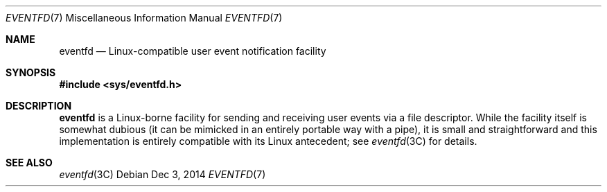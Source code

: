 .\"
.\" This file and its contents are supplied under the terms of the
.\" Common Development and Distribution License ("CDDL"), version 1.0.
.\" You may only use this file in accordance with the terms of version
.\" 1.0 of the CDDL.
.\"
.\" A full copy of the text of the CDDL should have accompanied this
.\" source.  A copy of the CDDL is also available via the Internet at
.\" http://www.illumos.org/license/CDDL.
.\"
.\"
.\" Copyright (c) 2014, Joyent, Inc. All Rights Reserved.
.\"
.Dd Dec 3, 2014
.Dt EVENTFD 7
.Os
.Sh NAME
.Nm eventfd
.Nd Linux-compatible user event notification facility
.Sh SYNOPSIS
.In sys/eventfd.h
.Sh DESCRIPTION
.Nm
is a Linux-borne facility for sending and receiving user
events via a file descriptor.
While the facility itself is somewhat dubious (it can be mimicked in an entirely
portable way with a pipe), it is small and straightforward and this
implementation is entirely compatible with its Linux antecedent; see
.Xr eventfd 3C
for details.
.Sh SEE ALSO
.Xr eventfd 3C

